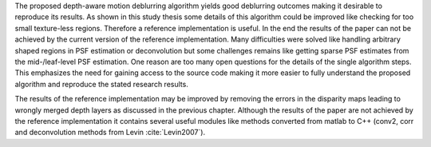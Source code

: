 The proposed depth-aware motion deblurring algorithm yields good deblurring outcomes making it desirable to reproduce its results. As shown in this study thesis some details of this algorithm could be improved like checking for too small texture-less regions. Therefore a reference implementation is useful. In the end the results of the paper can not be achieved by the current version of the reference implementation. Many difficulties were solved like handling arbitrary shaped regions in PSF estimation or deconvolution but some challenges remains like getting sparse PSF estimates from the mid-/leaf-level PSF estimation. One reason are too many open questions for the details of the single algorithm steps. This emphasizes the need for gaining access to the source code making it more easier to fully understand the proposed algorithm and reproduce the stated research results.

The results of the reference implementation may be improved by removing the errors in the disparity maps leading to wrongly merged depth layers as discussed in the previous chapter. Although the results of the paper are not achieved by the reference implementation it contains several useful modules like methods converted from matlab to C++ (conv2, corr and deconvolution methods from Levin :cite:`Levin2007`). 